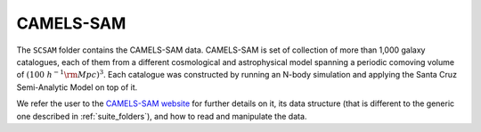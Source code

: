 .. _SAM:

**********
CAMELS-SAM
**********

The ``SCSAM`` folder contains the CAMELS-SAM data. CAMELS-SAM is set of collection of more than 1,000 galaxy catalogues, each of them from a different cosmological and astrophysical model spanning a periodic comoving volume of :math:`(100~h^{-1}{\rm Mpc})^3`. Each catalogue was constructed by running an N-body simulation and applying the Santa Cruz Semi-Analytic Model on top of it.

We refer the user to the `CAMELS-SAM website <https://camels-sam.readthedocs.io>`_ for further details on it, its data structure (that is different to the generic one described in :ref:`suite_folders`), and how to read and manipulate the data.
